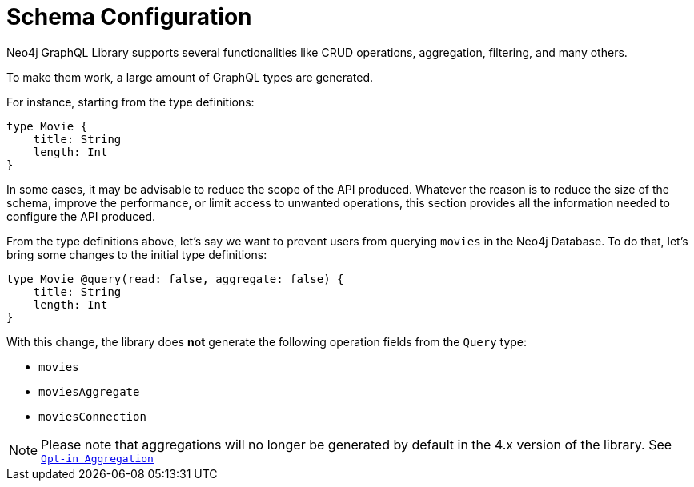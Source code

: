 [[type-definitions-schema-configuration]]
= Schema Configuration

Neo4j GraphQL Library supports several functionalities like CRUD operations, aggregation, filtering, and many others.

To make them work, a large amount of GraphQL types are generated.

For instance, starting from the type definitions:

[source, graphql, indent=0]
----
type Movie { 
    title: String
    length: Int
} 
----


In some cases, it may be advisable to reduce the scope of the API produced. Whatever the reason is to reduce the size of the schema, improve the performance, or limit access to unwanted operations, this section provides all the information needed to configure the API produced.

From the type definitions above, let's say we want to prevent users from querying `movies` in the Neo4j Database. To do that, let's bring some changes to the initial type definitions:

[source, graphql, indent=0]
----
type Movie @query(read: false, aggregate: false) { 
    title: String
    length: Int
} 
----

With this change, the library does **not** generate the following operation fields from the `Query` type:

* `movies`
* `moviesAggregate`
* `moviesConnection`

NOTE: Please note that aggregations will no longer be generated by default in the 4.x version of the library. See xref::guides/v4-migration/index.adoc#opt-in-aggregation[`Opt-in Aggregation`]
